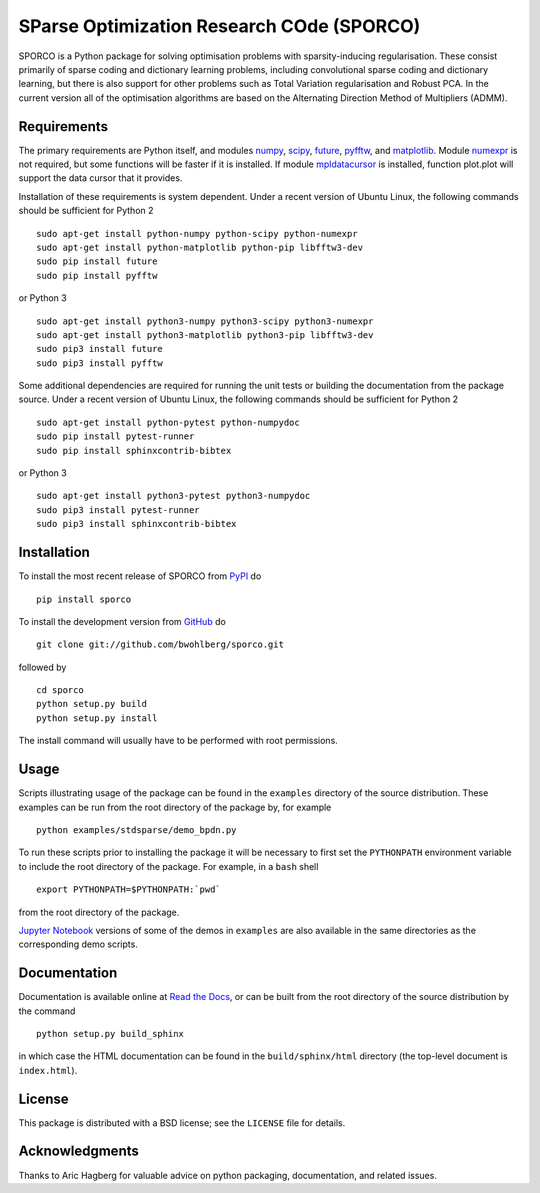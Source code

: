 SParse Optimization Research COde (SPORCO)
==========================================


.. image:: https://travis-ci.org/bwohlberg/sporco.svg?branch=master
    :target: https://travis-ci.org/bwohlberg/sporco
    :alt: Build Status
.. image:: https://landscape.io/github/bwohlberg/sporco/master/landscape.svg?style=flat
   :target: https://landscape.io/github/bwohlberg/sporco/master
   :alt: Code Health
.. image:: https://readthedocs.org/projects/sporco/badge/?version=latest
    :target: http://sporco.readthedocs.io/en/latest/?badge=latest
    :alt: Documentation Status
.. image:: https://codecov.io/gh/bwohlberg/sporco/branch/master/graph/badge.svg
    :target: https://codecov.io/gh/bwohlberg/sporco
    :alt: Test Coverage
.. image:: https://badge.fury.io/py/sporco.svg
    :target: https://badge.fury.io/py/sporco
    :alt: PyPi Release
.. image:: https://img.shields.io/pypi/pyversions/sporco.svg
    :target: https://github.com/bwohlberg/sporco
    :alt: Supported Python Versions
.. image:: https://img.shields.io/pypi/l/sporco.svg
    :target: https://github.com/bwohlberg/sporco
    :alt: Package License


SPORCO is a Python package for solving optimisation problems with
sparsity-inducing regularisation. These consist primarily of sparse
coding and dictionary learning problems, including convolutional
sparse coding and dictionary learning, but there is also support for
other problems such as Total Variation regularisation and Robust
PCA. In the current version all of the optimisation algorithms are
based on the Alternating Direction Method of Multipliers (ADMM).


Requirements
------------

The primary requirements are Python itself, and modules `numpy
<http://www.numpy.org>`_, `scipy <https://www.scipy.org>`_, `future
<http://python-future.org>`_, `pyfftw
<https://hgomersall.github.io/pyFFTW>`_, and `matplotlib
<http://matplotlib.org>`_. Module `numexpr
<https://github.com/pydata/numexpr>`_ is not required, but some
functions will be faster if it is installed. If module `mpldatacursor
<https://github.com/joferkington/mpldatacursor>`_ is installed,
function plot.plot will support the data cursor that it provides.

Installation of these requirements is system dependent. Under a recent
version of Ubuntu Linux, the following commands should be sufficient
for Python 2

::

   sudo apt-get install python-numpy python-scipy python-numexpr
   sudo apt-get install python-matplotlib python-pip libfftw3-dev
   sudo pip install future
   sudo pip install pyfftw

or Python 3

::

   sudo apt-get install python3-numpy python3-scipy python3-numexpr
   sudo apt-get install python3-matplotlib python3-pip libfftw3-dev 
   sudo pip3 install future
   sudo pip3 install pyfftw


Some additional dependencies are required for running the unit tests
or building the documentation from the package source. Under a recent
version of Ubuntu Linux, the following commands should be sufficient
for Python 2

::

   sudo apt-get install python-pytest python-numpydoc
   sudo pip install pytest-runner
   sudo pip install sphinxcontrib-bibtex

or Python 3

::

   sudo apt-get install python3-pytest python3-numpydoc
   sudo pip3 install pytest-runner
   sudo pip3 install sphinxcontrib-bibtex



Installation
------------

To install the most recent release of SPORCO from
`PyPI <https://pypi.python.org/pypi/sporco/>`_ do

::

    pip install sporco


To install the development version from
`GitHub <https://github.com/bwohlberg/sporco>`_ do

::

    git clone git://github.com/bwohlberg/sporco.git

followed by

::

   cd sporco
   python setup.py build
   python setup.py install

The install command will usually have to be performed with root permissions.


Usage
-----

Scripts illustrating usage of the package can be found in the
``examples`` directory of the source distribution. These examples can
be run from the root directory of the package by, for example

::

   python examples/stdsparse/demo_bpdn.py


To run these scripts prior to installing the package it will be
necessary to first set the ``PYTHONPATH`` environment variable to
include the root directory of the package. For example, in a ``bash``
shell

::

   export PYTHONPATH=$PYTHONPATH:`pwd`


from the root directory of the package.


`Jupyter Notebook <http://jupyter.org/>`_ versions of some of the
demos in ``examples`` are also available in the same directories as
the corresponding demo scripts.



Documentation
-------------

Documentation is available online at
`Read the Docs <http://sporco.rtfd.io/>`_, or can be built from the
root directory of the source distribution by the command

::

   python setup.py build_sphinx

in which case the HTML documentation can be found in the
``build/sphinx/html`` directory (the top-level document is
``index.html``).


License
-------

This package is distributed with a BSD license; see the ``LICENSE``
file for details.


Acknowledgments
---------------

Thanks to Aric Hagberg for valuable advice on python packaging,
documentation, and related issues.
